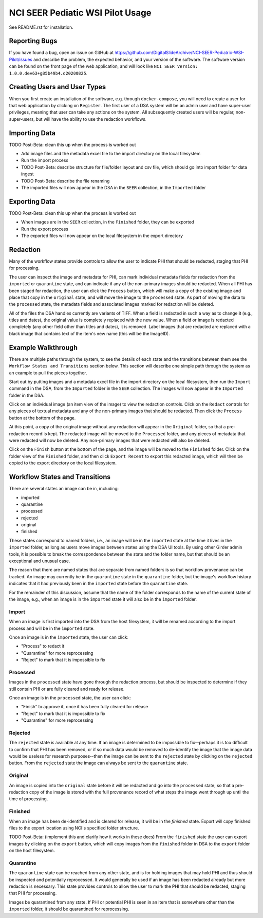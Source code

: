 =================================
NCI SEER Pediatic WSI Pilot Usage
=================================

See README.rst for installation.


Reporting Bugs
==============

If you have found a bug, open an issue on GitHub at https://github.com/DigitalSlideArchive/NCI-SEER-Pediatric-WSI-Pilot/issues and describe the problem, the expected behavior, and your version of the software. The software version can be found on the front page of the web application, and will look like ``NCI SEER Version: 1.0.0.dev63+g85b49b4.d20200825``.


Creating Users and User Types
=============================

When you first create an installation of the software, e.g. through ``docker-compose``, you will need to create a user for that web application by clicking on ``Register``. The first user of a DSA system will be an admin user and have super-user privileges, meaning that user can take any actions on the system. All subsequently created users will be regular, non-super-users, but will have the ability to use the redaction workflows.


Importing Data
==============

TODO Post-Beta: clean this up when the process is worked out

- Add image files and the metadata excel file to the import directory on the local filesystem
- Run the import process
- TODO Post-Beta: describe structure for file/folder layout and csv file, which should go into import folder for data ingest
- TODO Post-Beta: describe the file renaming
- The imported files will now appear in the DSA in the ``SEER`` collection, in the ``Imported`` folder


Exporting Data
==============

TODO Post-Beta: clean this up when the process is worked out

- When images are in the ``SEER`` collection, in the ``Finished`` folder, they can be exported
- Run the export process
- The exported files will now appear on the local filesystem in the export directory


Redaction
=========

Many of the workflow states provide controls to allow the user to indicate PHI that should be redacted, staging that PHI for processing.

The user can inspect the image and metadata for PHI, can mark individual metadata fields for redaction from the ``imported`` or ``quarantine`` state, and can indicate if any of the non-primary images should be redacted. When all PHI has been staged for redaction, the user can click the ``Process`` button, which will make a copy of the existing image and place that copy in the ``original`` state, and will move the image to the ``processed`` state. As part of moving the data to the ``processed`` state, the metadata fields and associated images marked for redaction will be deleted.

All of the files the DSA handles currently are variants of TIFF. When a field is redacted in such a way as to change it (e.g., titles and dates), the original value is completely replaced with the new value. When a field or image is redacted completely (any other field other than titles and dates), it is removed. Label images that are redacted are replaced with a black image that contains text of the item's new name (this will be the ImageID).


Example Walkthrough
===================

There are multiple paths through the system, to see the details of each state and the transitions between them see the ``Workflow States and Transitions`` section below. This section will describe one simple path through the system as an example to pull the pieces together.

Start out by putting images and a metadata excel file in the import directory on the local filesystem, then run the ``Import`` command in the DSA, from the ``Imported`` folder in the ``SEER`` collection. The images will now appear in the ``Imported`` folder in the DSA.

Click on an individual image (an item view of the image) to view the redaction controls. Click on the ``Redact`` controls for any pieces of textual metadata and any of the non-primary images that should be redacted. Then click the ``Process`` button at the bottom of the page.

At this point, a copy of the original image without any redaction will appear in the ``Original`` folder, so that a pre-redaction record is kept. The redacted image will be moved to the ``Processed`` folder, and any pieces of metadata that were redacted will now be deleted. Any non-primary images that were redacted will also be deleted.

Click on the ``Finish`` button at the bottom of the page, and the image will be moved to the ``Finished`` folder. Click on the folder view of the ``Finished`` folder, and then click ``Export Recent`` to export this redacted image, which will then be copied to the export directory on the local filesystem.


Workflow States and Transitions
===============================

There are several states an image can be in, including:

- imported
- quarantine
- processed
- rejected
- original
- finished

These states correspond to named folders, i.e., an image will be in the ``imported`` state at the time it lives in the ``imported`` folder, as long as users move images between states using the DSA UI tools. By using other Girder admin tools, it is possible to break the correspondence between the state and the folder name, but that should be an exceptional and unusual case.

The reason that there are named states that are separate from named folders is so that workflow provenance can be tracked. An image may currently be in the ``quarantine`` state in the ``quarantine`` folder, but the image's workflow history indicates that it had previously been in the ``imported`` state before the ``quarantine`` state.

For the remainder of this discussion, assume that the name of the folder corresponds to the name of the current state of the image, e.g., when an image is in the ``imported`` state it will also be in the ``imported`` folder.


Import
------

When an image is first imported into the DSA from the host filesystem, it will be renamed according to the import process and will be in the ``imported`` state.

Once an image is in the ``imported`` state, the user can click:

- "Process" to redact it
- "Quarantine" for more reprocessing
- "Reject" to mark that it is impossible to fix


Processed
---------

Images in the ``processed`` state have gone through the redaction process, but should be inspected to determine if they still contain PHI or are fully cleared and ready for release.

Once an image is in the ``processed`` state, the user can click:

- "Finish" to approve it, once it has been fully cleared for release
- "Reject" to mark that it is impossible to fix
- "Quarantine" for more reprocessing


Rejected
--------

The ``rejected`` state is available at any time. If an image is determined to be impossible to fix--perhaps it is too difficult to confirm that PHI has been removed, or if so much data would be removed to de-identify the image that the image data would be useless for research purposes--then the image can be sent to the ``rejected`` state by clicking on the ``rejected`` button. From the ``rejected`` state the image can always be sent to the ``quarantine`` state.


Original
--------

An image is copied into the ``original`` state before it will be redacted and go into the ``processed`` state, so that a pre-redaction copy of the image is stored with the full provenance record of what steps the image went through up until the time of processing.


Finished
--------

When an image has been de-identified and is cleared for release, it will be in the `finished` state. Export will copy finished files to the export location using NCI's specified folder structure.

TODO Post-Beta: (implement this and clarify how it works in these docs) From the ``finished`` state the user can export images by clicking on the ``export`` button, which will copy images from the ``finished`` folder in DSA to the ``export`` folder on the host filesystem.

Quarantine
----------

The ``quarantine`` state can be reached from any other state, and is for holding images that may hold PHI and thus should be inspected and potentially reprocessed. It would generally be used if an image has been redacted already but more redaction is necessary. This state provides controls to allow the user to mark the PHI that should be redacted, staging that PHI for processing.

Images be quarantined from any state.  If PHI or potential PHI is seen in an item that is somewhere other than the ``imported`` folder, it should be quarantined for reprocessing.

